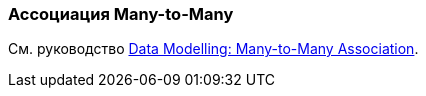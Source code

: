 [[association_mtm]]
=== Ассоциация Many-to-Many

См. руководство https://www.cuba-platform.com/guides/data-modelling-many-to-many-association[Data Modelling: Many-to-Many Association].